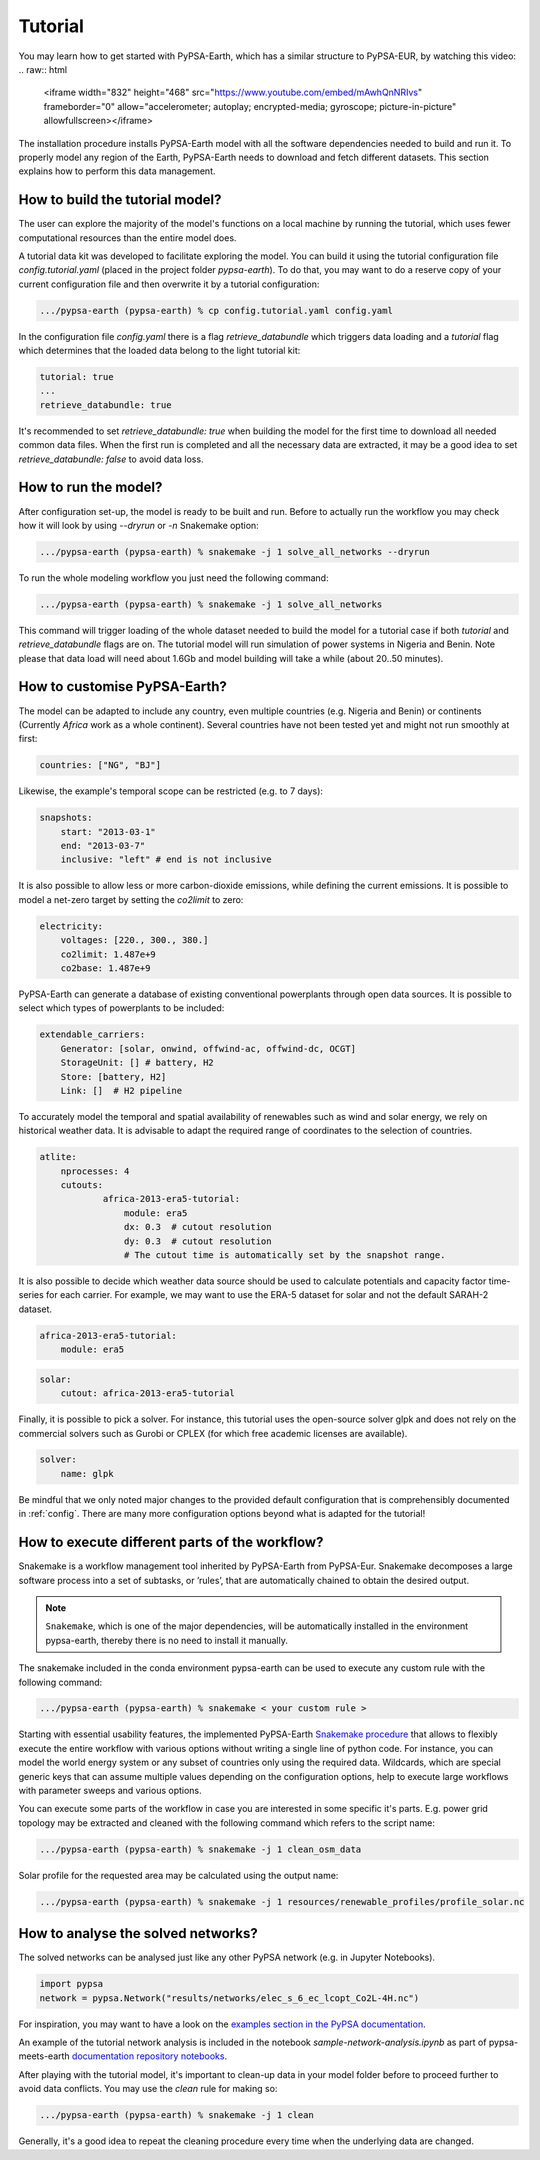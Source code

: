 ..
  SPDX-FileCopyrightText: 2021 The PyPSA meets Earth authors

  SPDX-License-Identifier: CC-BY-4.0

.. _tutorial:


##########################################
Tutorial
##########################################

You may learn how to get started with PyPSA-Earth, which has a similar structure to PyPSA-EUR, by watching this video:
.. raw:: html

    <iframe width="832" height="468" src="https://www.youtube.com/embed/mAwhQnNRIvs" frameborder="0" allow="accelerometer; autoplay; encrypted-media; gyroscope; picture-in-picture" allowfullscreen></iframe>

The installation procedure installs PyPSA-Earth model with all the software dependencies needed to build and run it. To properly model any region of the Earth, PyPSA-Earth needs to download and fetch different datasets. This section explains how to perform this data management.

How to build the tutorial model?
-------------------------------------------------

The user can explore the majority of the model's functions on a local machine by running the tutorial, which uses fewer computational resources than the entire model does.

A tutorial data kit was developed to facilitate exploring the model. You can build it using the tutorial configuration file `config.tutorial.yaml` (placed in the project folder `pypsa-earth`). To do that, you may want to do a reserve copy of your current configuration file and then overwrite it by a tutorial configuration:

.. code:: bash

    .../pypsa-earth (pypsa-earth) % cp config.tutorial.yaml config.yaml


In the configuration file `config.yaml` there is a flag `retrieve_databundle` which triggers data loading and a `tutorial` flag which determines that the loaded data belong to the light tutorial kit:

.. code:: yaml

    tutorial: true
    ...
    retrieve_databundle: true

It's recommended to set `retrieve_databundle: true` when building the model for the first time to download all needed common data files. When the first run is completed and all the necessary data are extracted, it may be a good idea to set `retrieve_databundle: false` to avoid data loss.

How to run the model?
-------------------------------------------------

After configuration set-up, the model is ready to be built and run. Before to actually run the workflow you may check how it will look by using `--dryrun` or `-n` Snakemake option:

.. code:: bash

    .../pypsa-earth (pypsa-earth) % snakemake -j 1 solve_all_networks --dryrun

To run the whole modeling workflow you just need the following command:

.. code:: bash

    .../pypsa-earth (pypsa-earth) % snakemake -j 1 solve_all_networks

.. TODO Explain settings of the tutorial case

This command will trigger loading of the whole dataset needed to build the model for a tutorial case if both `tutorial` and `retrieve_databundle` flags are on. The tutorial model will run simulation of power systems in Nigeria and Benin. Note please that data load will need about 1.6Gb and model building will take a while (about 20..50 minutes).

How to customise PyPSA-Earth?
-------------------------------------------------

The model can be adapted to include any country, even multiple countries (e.g. Nigeria and Benin) or continents (Currently `Africa` work as a whole continent). Several countries have not been tested yet and might not run smoothly at first:

.. code:: yaml

    countries: ["NG", "BJ"]

Likewise, the example's temporal scope can be restricted (e.g. to 7 days):

.. code:: yaml

    snapshots:
        start: "2013-03-1"
        end: "2013-03-7"
        inclusive: "left" # end is not inclusive

It is also possible to allow less or more carbon-dioxide emissions, while defining the current emissions. It is possible to model a net-zero target by setting the `co2limit` to zero:

.. code:: yaml

    electricity:
        voltages: [220., 300., 380.]
        co2limit: 1.487e+9
        co2base: 1.487e+9

PyPSA-Earth can generate a database of existing conventional powerplants through open data sources. It is possible to select which types of powerplants to be included:

.. code:: yaml

    extendable_carriers:
        Generator: [solar, onwind, offwind-ac, offwind-dc, OCGT]
        StorageUnit: [] # battery, H2
        Store: [battery, H2]
        Link: []  # H2 pipeline


To accurately model the temporal and spatial availability of renewables such as wind and solar energy, we rely on historical weather data.
It is advisable to adapt the required range of coordinates to the selection of countries.

.. code:: yaml

    atlite:
        nprocesses: 4
        cutouts:
                africa-2013-era5-tutorial:
                    module: era5
                    dx: 0.3  # cutout resolution
                    dy: 0.3  # cutout resolution
                    # The cutout time is automatically set by the snapshot range.

It is also possible to decide which weather data source should be used to calculate potentials and capacity factor time-series for each carrier.
For example, we may want to use the ERA-5 dataset for solar and not the default SARAH-2 dataset.

.. code:: yaml

    africa-2013-era5-tutorial:
        module: era5

.. code:: yaml

    solar:
        cutout: africa-2013-era5-tutorial

Finally, it is possible to pick a solver. For instance, this tutorial uses the open-source solver glpk and does not rely
on the commercial solvers such as Gurobi or CPLEX (for which free academic licenses are available).

.. code:: yaml

    solver:
        name: glpk


Be mindful that we only noted major changes to the provided default configuration that is comprehensibly documented in :ref:`config`.
There are many more configuration options beyond what is adapted for the tutorial!

How to execute different parts of the workflow?
-------------------------------------------------

Snakemake is a workflow management tool inherited by PyPSA-Earth from PyPSA-Eur. Snakemake decomposes a large software process into a set of subtasks, or ’rules’, that are automatically chained to obtain the desired output.

.. note::

  ``Snakemake``, which is one of the major dependencies, will be automatically installed in the environment pypsa-earth, thereby there is no need to install it manually.

The snakemake included in the conda environment pypsa-earth can be used to execute any custom rule with the following command:

.. code:: bash

    .../pypsa-earth (pypsa-earth) % snakemake < your custom rule >  

Starting with essential usability features, the implemented PyPSA-Earth `Snakemake procedure <https://github.com/pypsa-meets-earth/pypsa-earth/blob/main/Snakefile>`_ that allows to flexibly execute the entire workflow with various options without writing a single line of python code. For instance, you can model the world energy system or any subset of countries only using the required data. Wildcards, which are special generic keys that can assume multiple values depending on the configuration options, help to execute large workflows with parameter sweeps and various options.

You can execute some parts of the workflow in case you are interested in some specific it's parts. E.g. power grid topology may be extracted and cleaned with the following command which refers to the script name: 

.. code:: bash

    .../pypsa-earth (pypsa-earth) % snakemake -j 1 clean_osm_data

Solar profile for the requested area may be calculated using the output name:

.. code:: bash

    .../pypsa-earth (pypsa-earth) % snakemake -j 1 resources/renewable_profiles/profile_solar.nc 


.. TODO Add Snakemake tutorial links

How to analyse the solved networks?
-------------------------------------------------

The solved networks can be analysed just like any other PyPSA network (e.g. in Jupyter Notebooks).

.. code:: python

    import pypsa
    network = pypsa.Network("results/networks/elec_s_6_ec_lcopt_Co2L-4H.nc")    

For inspiration, you may want to have a look on the `examples section in the PyPSA documentation <https://pypsa.readthedocs.io/en/latest/examples-basic.html>`_.

An example of the tutorial network analysis is included in the notebook `sample-network-analysis.ipynb` as part of pypsa-meets-earth `documentation repository notebooks <https://github.com/pypsa-meets-earth/documentation/tree/main/notebooks>`_.

After playing with the tutorial model, it's important to clean-up data in your model folder before to proceed further to avoid data conflicts. You may use the `clean` rule for making so:

.. code:: bash

    .../pypsa-earth (pypsa-earth) % snakemake -j 1 clean

Generally, it's a good idea to repeat the cleaning procedure every time when the underlying data are changed.
